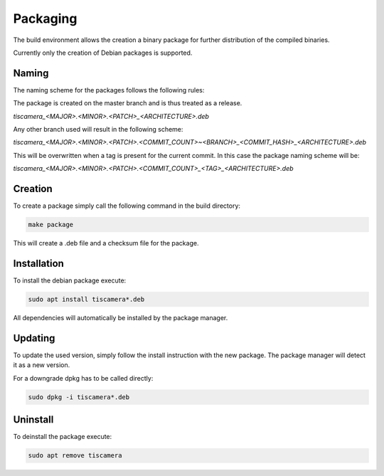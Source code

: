 
.. _packaging:

#########
Packaging
#########

The build environment allows the creation a binary package for further
distribution of the compiled binaries.

Currently only the creation of Debian packages is supported.

Naming
======

The naming scheme for the packages follows the following rules:

The package is created on the master branch and is thus treated as a release.

`tiscamera_<MAJOR>.<MINOR>.<PATCH>_<ARCHITECTURE>.deb`

Any other branch used will result in the following scheme:

`tiscamera_<MAJOR>.<MINOR>.<PATCH>.<COMMIT_COUNT>~<BRANCH>_<COMMIT_HASH>_<ARCHITECTURE>.deb`

This will be overwritten when a tag is present for the current commit. In this
case the package naming scheme will be:

`tiscamera_<MAJOR>.<MINOR>.<PATCH>.<COMMIT_COUNT>_<TAG>_<ARCHITECTURE>.deb`

Creation
========

To create a package simply call the following command in the build directory:

.. code-block:: sh

   make package

This will create a .deb file and a checksum file for the package.

Installation
============

To install the debian package execute:

.. code-block:: sh

   sudo apt install tiscamera*.deb

All dependencies will automatically be installed by the package manager.

Updating
========

To update the used version, simply follow the install instruction with the new
package. The package manager will detect it as a new version.

For a downgrade dpkg has to be called directly:

.. code-block:: sh

   sudo dpkg -i tiscamera*.deb

Uninstall
=========

To deinstall the package execute:

.. code-block:: sh

   sudo apt remove tiscamera
